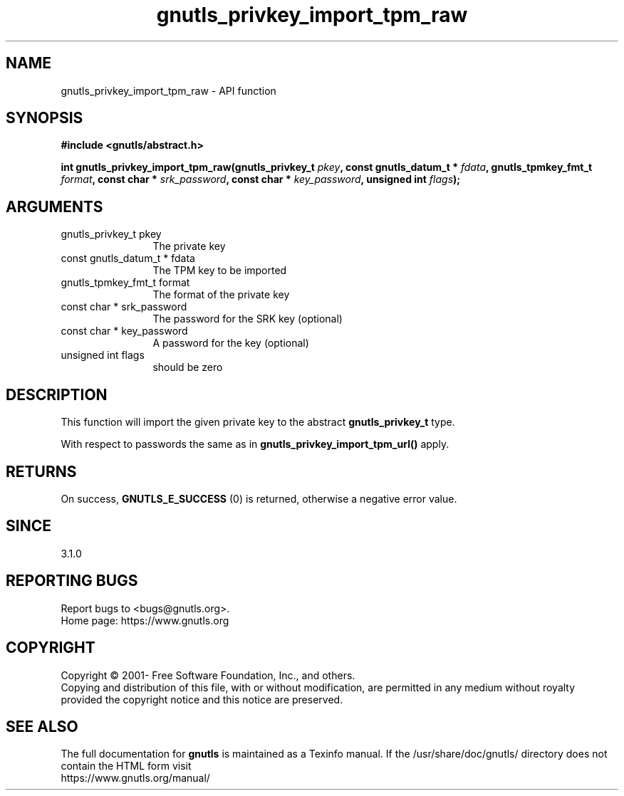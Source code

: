 .\" DO NOT MODIFY THIS FILE!  It was generated by gdoc.
.TH "gnutls_privkey_import_tpm_raw" 3 "3.7.5" "gnutls" "gnutls"
.SH NAME
gnutls_privkey_import_tpm_raw \- API function
.SH SYNOPSIS
.B #include <gnutls/abstract.h>
.sp
.BI "int gnutls_privkey_import_tpm_raw(gnutls_privkey_t " pkey ", const gnutls_datum_t * " fdata ", gnutls_tpmkey_fmt_t " format ", const char * " srk_password ", const char * " key_password ", unsigned int " flags ");"
.SH ARGUMENTS
.IP "gnutls_privkey_t pkey" 12
The private key
.IP "const gnutls_datum_t * fdata" 12
The TPM key to be imported
.IP "gnutls_tpmkey_fmt_t format" 12
The format of the private key
.IP "const char * srk_password" 12
The password for the SRK key (optional)
.IP "const char * key_password" 12
A password for the key (optional)
.IP "unsigned int flags" 12
should be zero
.SH "DESCRIPTION"
This function will import the given private key to the abstract
\fBgnutls_privkey_t\fP type. 

With respect to passwords the same as in \fBgnutls_privkey_import_tpm_url()\fP apply.
.SH "RETURNS"
On success, \fBGNUTLS_E_SUCCESS\fP (0) is returned, otherwise a
negative error value.
.SH "SINCE"
3.1.0
.SH "REPORTING BUGS"
Report bugs to <bugs@gnutls.org>.
.br
Home page: https://www.gnutls.org

.SH COPYRIGHT
Copyright \(co 2001- Free Software Foundation, Inc., and others.
.br
Copying and distribution of this file, with or without modification,
are permitted in any medium without royalty provided the copyright
notice and this notice are preserved.
.SH "SEE ALSO"
The full documentation for
.B gnutls
is maintained as a Texinfo manual.
If the /usr/share/doc/gnutls/
directory does not contain the HTML form visit
.B
.IP https://www.gnutls.org/manual/
.PP
